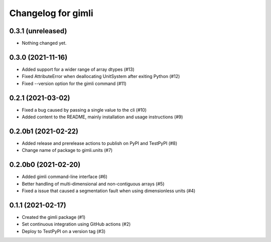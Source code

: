 Changelog for gimli
===================

0.3.1 (unreleased)
------------------

- Nothing changed yet.


0.3.0 (2021-11-16)
------------------

- Added support for a wider range of array dtypes (#13)

- Fixed AttributeError when deallocating UnitSystem after exiting Python (#12)

- Fixed --version option for the gimli command (#11)


0.2.1 (2021-03-02)
------------------

- Fixed a bug caused by passing a single value to the cli (#10)

- Added content to the README, mainly installation and usage instructions (#9)

0.2.0b1 (2021-02-22)
--------------------

- Added release and prerelease actions to publish on PyPI and TestPyPI (#8)

- Change name of package to gimli.units (#7)


0.2.0b0 (2021-02-20)
--------------------

- Added gimli command-line interface (#6)

- Better handling of multi-dimensional and non-contiguous arrays (#5)

- Fixed a issue that caused a segmentation fault when using dimensionless units (#4)

0.1.1 (2021-02-17)
------------------

- Created the gimli package (#1)

- Set continuous integration using GitHub actions (#2)

- Deploy to TestPyPI on a version tag (#3)
